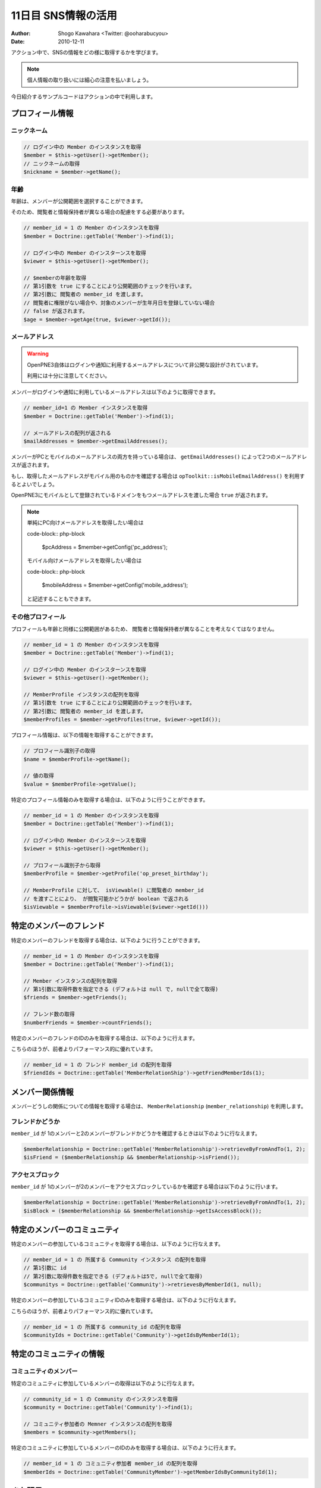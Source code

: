 ====================
11日目 SNS情報の活用
====================

:Author: Shogo Kawahara <Twitter: @ooharabucyou>
:Date: 2010-12-11

アクション中で、SNSの情報をどの様に取得するかを学びます。

.. note:: 個人情報の取り扱いには細心の注意を払いましょう。

今日紹介するサンプルコードはアクションの中で利用します。

プロフィール情報
================

ニックネーム
------------

.. code-block:: php-inline

  // ログイン中の Member のインスタンスを取得
  $member = $this->getUser()->getMember();
  // ニックネームの取得
  $nickname = $member->getName();


年齢
----

年齢は、メンバーが公開範囲を選択することができます。

そのため、閲覧者と情報保持者が異なる場合の配慮をする必要があります。

.. code-block:: php-inline


  // member_id = 1 の Member のインスタンスを取得
  $member = Doctrine::getTable('Member')->find(1);

  // ログイン中の Member のインスターンスを取得
  $viewer = $this->getUser()->getMember();

  // $memberの年齢を取得
  // 第1引数を true にすることにより公開範囲のチェックを行います。
  // 第2引数に 閲覧者の member_id を渡します。
  // 閲覧者に権限がない場合や、対象のメンバーが生年月日を登録していない場合
  // false が返されます。
  $age = $member->getAge(true, $viewer->getId());

メールアドレス
--------------

.. warning:: OpenPNE3自体はログインや通知に利用するメールアドレスについて非公開な設計がされています。

  利用には十分に注意してください。

メンバーがログインや通知に利用しているメールアドレスは以下のように取得できます。

.. code-block:: php-inline

  // member_id=1 の Member インスタンスを取得
  $member = Doctrine::getTable('Member')->find(1);

  // メールアドレスの配列が返される
  $mailAddresses = $member->getEmailAddresses();


メンバーがPCとモバイルのメールアドレスの両方を持っている場合は、
``getEmailAddresses()`` によって2つのメールアドレスが返されます。

もし、取得したメールアドレスがモバイル用のものかを確認する場合は
``opToolkit::isMobileEmailAddress()`` を利用するとよいでしょう。

OpenPNE3にモバイルとして登録されているドメインをもつメールアドレスを渡した場合
``true`` が返されます。

.. note:: 

  単純にPC向けメールアドレスを取得したい場合は

  code-block:: php-block

    $pcAddress = $member->getConfig('pc_address');

  モバイル向けメールアドレスを取得したい場合は

  code-block:: php-block

    $mobileAddress = $member->getConfig('mobile_address');

  と記述することもできます。


その他プロフィール
------------------

プロフィールも年齢と同様に公開範囲があるため、
閲覧者と情報保持者が異なることを考えなくてはなりません。

.. code-block:: php-inline

  // member_id = 1 の Member のインスタンスを取得
  $member = Doctrine::getTable('Member')->find(1);

  // ログイン中の Member のインスターンスを取得
  $viewer = $this->getUser()->getMember();

  // MemberProfile インスタンスの配列を取得
  // 第1引数を true にすることにより公開範囲のチェックを行います。
  // 第2引数に 閲覧者の member_id を渡します。
  $memberProfiles = $member->getProfiles(true, $viewer->getId());

プロフィール情報は、以下の情報を取得することができます。

.. code-block:: php-inline

  // プロフィール識別子の取得
  $name = $memberProfile->getName();

  // 値の取得
  $value = $memberProfile->getValue();

特定のプロフィール情報のみを取得する場合は、以下のように行うことができます。

.. code-block:: php-inline

  // member_id = 1 の Member のインスタンスを取得
  $member = Doctrine::getTable('Member')->find(1);

  // ログイン中の Member のインスターンスを取得
  $viewer = $this->getUser()->getMember();

  // プロフィール識別子から取得
  $memberProfile = $member->getProfile('op_preset_birthday');

  // MemberProfile に対して、 isViewable() に閲覧者の member_id
  // を渡すことにより、 が閲覧可能かどうかが boolean で返される
  $isViewable = $memberProfile->isViewable($viewer->getId()))

特定のメンバーのフレンド
========================

特定のメンバーのフレンドを取得する場合は、以下のように行うことができます。

.. code-block:: php-inline

  // member_id = 1 の Member のインスタンスを取得
  $member = Doctrine::getTable('Member')->find(1);

  // Member インスタンスの配列を取得
  // 第1引数に取得件数を指定できる (デフォルトは null で, nullで全て取得)
  $friends = $member->getFriends();

  // フレンド数の取得
  $numberFriends = $member->countFriends();


特定のメンバーのフレンドのIDのみを取得する場合は、以下のように行えます。

こちらのほうが、前者よりパフォーマンス的に優れています。

.. code-block:: php-inline

  // member_id = 1 の フレンド member_id の配列を取得
  $friendIds = Doctrine::getTable('MemberRelationShip')->getFriendMemberIds(1);

メンバー関係情報
================

メンバーどうしの関係についての情報を取得する場合は、 ``MemberRelationship`` (``member_relationship``)
を利用します。

フレンドかどうか
----------------

``member_id`` が 1のメンバーと2のメンバーがフレンドかどうかを確認するときは以下のように行なえます。

.. code-block:: php-inline

  $memberRelationship = Doctrine::getTable('MemberRelationship')->retrieveByFromAndTo(1, 2);
  $isFriend = ($memberRelationship && $memberRelationship->isFriend());

アクセスブロック
----------------

``member_id`` が 1のメンバーが2のメンバーをアクセスブロックしているかを確認する場合は以下のように行います。

.. code-block:: php-inline

  $memberRelationship = Doctrine::getTable('MemberRelationship')->retrieveByFromAndTo(1, 2);
  $isBlock = ($memberRelationship && $memberRelationship->getIsAccessBlock());


特定のメンバーのコミュニティ
============================

特定のメンバーの参加しているコミュニティを取得する場合は、以下のように行なえます。

.. code-block:: php-inline

  // member_id = 1 の 所属する Community インスタンス の配列を取得
  // 第1引数に id
  // 第2引数に取得件数を指定できる (デフォルトは5で, nullで全て取得)
  $communitys = Doctrine::getTable('Community')->retrievesByMemberId(1, null);

特定のメンバーの参加しているコミュニティIDのみを取得する場合は、以下のように行なえます。

こちらのほうが、前者よりパフォーマンス的に優れています。

.. code-block:: php-inline

  // member_id = 1 の 所属する community_id の配列を取得
  $communityIds = Doctrine::getTable('Community')->getIdsByMemberId(1);

特定のコミュニティの情報
========================

コミュニティのメンバー
----------------------

特定のコミュニティに参加しているメンバーの取得は以下のように行なえます。

.. code-block:: php-inline

  // community_id = 1 の Community のインスタンスを取得
  $community = Doctrine::getTable('Community')->find(1);

  // コミュニティ参加者の Memner インスタンスの配列を取得
  $members = $community->getMembers();

特定のコミュニティに参加しているメンバーのIDのみを取得する場合は、以下のように行えます。

.. code-block:: php-inline

  // member_id = 1 の コミュニティ参加者 member_id の配列を取得
  $memberIds = Doctrine::getTable('CommunityMember')->getMemberIdsByCommunityId(1);

また明日
========

明日は、モバイルについて取り扱います。
